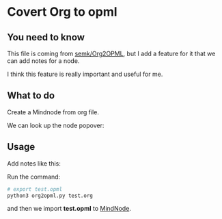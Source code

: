 * Covert Org to opml

** You need to know
    This file is coming from [[https://github.com/semk/Org2OPML][semk/Org2OPML]], but I add a feature for it that we can add notes for a node.

    I think this feature is really important and useful for me.

** What to do
    Create a Mindnode from org file.
    #+ATTR_HTML: :width 80%
    [[file:./imgs/20180429_220719_29803piz.png]]

    We can look up the node popover:
    #+ATTR_HTML: :width 80%
    [[file:./imgs/20180429_222055_29803bsC.png]]

** Usage
    Add notes like this:
    #+ATTR_HTML: :width 80%
    [[file:./imgs/notes.png]]

    Run the command:
    #+BEGIN_SRC python
    # export test.opml
    python3 org2opml.py test.org
    #+END_SRC

    and then we import *test.opml* to [[https://mindnode.com/][MindNode]].
